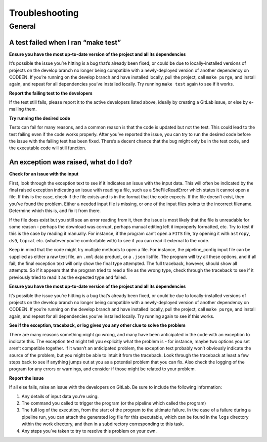Troubleshooting
===============


General
-------


A test failed when I ran “make test”
~~~~~~~~~~~~~~~~~~~~~~~~~~~~~~~~~~~~

**Ensure you have the most up-to-date version of the project and all its
dependencies**

It’s possible the issue you’re hitting is a bug that’s already been
fixed, or could be due to locally-installed versions of projects on the
develop branch no longer being compatible with a newly-deployed version
of another dependency on CODEEN. If you’re running on the develop branch
and have installed locally, pull the project, call ``make purge``, and
install again, and repeat for all dependencies you’ve installed locally.
Try running ``make test`` again to see if it works.

**Report the failing test to the developers**

If the test still fails, please report it to the active developers
listed above, ideally by creating a GitLab issue, or else by e-mailing
them.

**Try running the desired code**

Tests can fail for many reasons, and a common reason is that the code is
updated but not the test. This could lead to the test failing even if
the code works properly. After you’ve reported the issue, you can try to
run the desired code before the issue with the failing test has been
fixed. There’s a decent chance that the bug might only be in the test
code, and the executable code will still function.

An exception was raised, what do I do?
~~~~~~~~~~~~~~~~~~~~~~~~~~~~~~~~~~~~~~

**Check for an issue with the input**

First, look through the exception text to see if it indicates an issue
with the input data. This will often be indicated by the final raised
exception indicating an issue with reading a file, such as a
SheFileReadError which states it cannot open a file. If this is the
case, check if the file exists and is in the format that the code
expects. If the file doesn’t exist, then you’ve found the problem.
Either a needed input file is missing, or one of the input files points
to the incorrect filename. Determine which this is, and fix it from
there.

If the file does exist but you still see an error reading from it, then
the issue is most likely that the file is unreadable for some reason -
perhaps the download was corrupt, perhaps manual editing left it
improperly formatted, etc. Try to test if this is the case by reading it
manually. For instance, if the program can’t open a ``FITS`` file, try
opening it with ``astropy``, ``ds9``, ``topcat`` etc. (whatever you’re
comfortable with) to see if you can read it external to the code.

Keep in mind that the code might try multiple methods to open a file.
For instance, the pipeline_config input file can be supplied as either a
raw text file, an ``.xml`` data product, or a ``.json`` listfile. The
program will try all these options, and if all fail, the final exception
text will only show the final type attempted. The full traceback,
however, should show all attempts. So if it appears that the program
tried to read a file as the wrong type, check through the traceback to
see if it previously tried to read it as the expected type and failed.

**Ensure you have the most up-to-date version of the project and all its
dependencies**

It’s possible the issue you’re hitting is a bug that’s already been
fixed, or could be due to locally-installed versions of projects on the
develop branch no longer being compatible with a newly-deployed version
of another dependency on CODEEN. If you’re running on the develop branch
and have installed locally, pull the project, call ``make purge``, and
install again, and repeat for all dependencies you’ve installed locally.
Try running again to see if this works.

**See if the exception, traceback, or log gives you any other clue to
solve the problem**

There are many reasons something might go wrong, and many have been
anticipated in the code with an exception to indicate this. The
exception text might tell you explicitly what the problem is - for
instance, maybe two options you set aren’t compatible together. If it
wasn’t an anticipated problem, the exception text probably won’t
obviously indicate the source of the problem, but you might be able to
intuit it from the traceback. Look through the traceback at least a few
steps back to see if anything jumps out at you as a potential problem
that you can fix. Also check the logging of the program for any errors
or warnings, and consider if those might be related to your problem.

**Report the issue**

If all else fails, raise an issue with the developers on GitLab. Be sure
to include the following information:

1. Any details of input data you’re using.
2. The command you called to trigger the program (or the pipeline which
   called the program)
3. The full log of the execution, from the start of the program to the
   ultimate failure. In the case of a failure during a pipeline run, you
   can attach the generated log file for this executable, which can be
   found in the ``logs`` directory within the work directory, and then
   in a subdirectory corresponding to this task.
4. Any steps you’ve taken to try to resolve this problem on your own.
